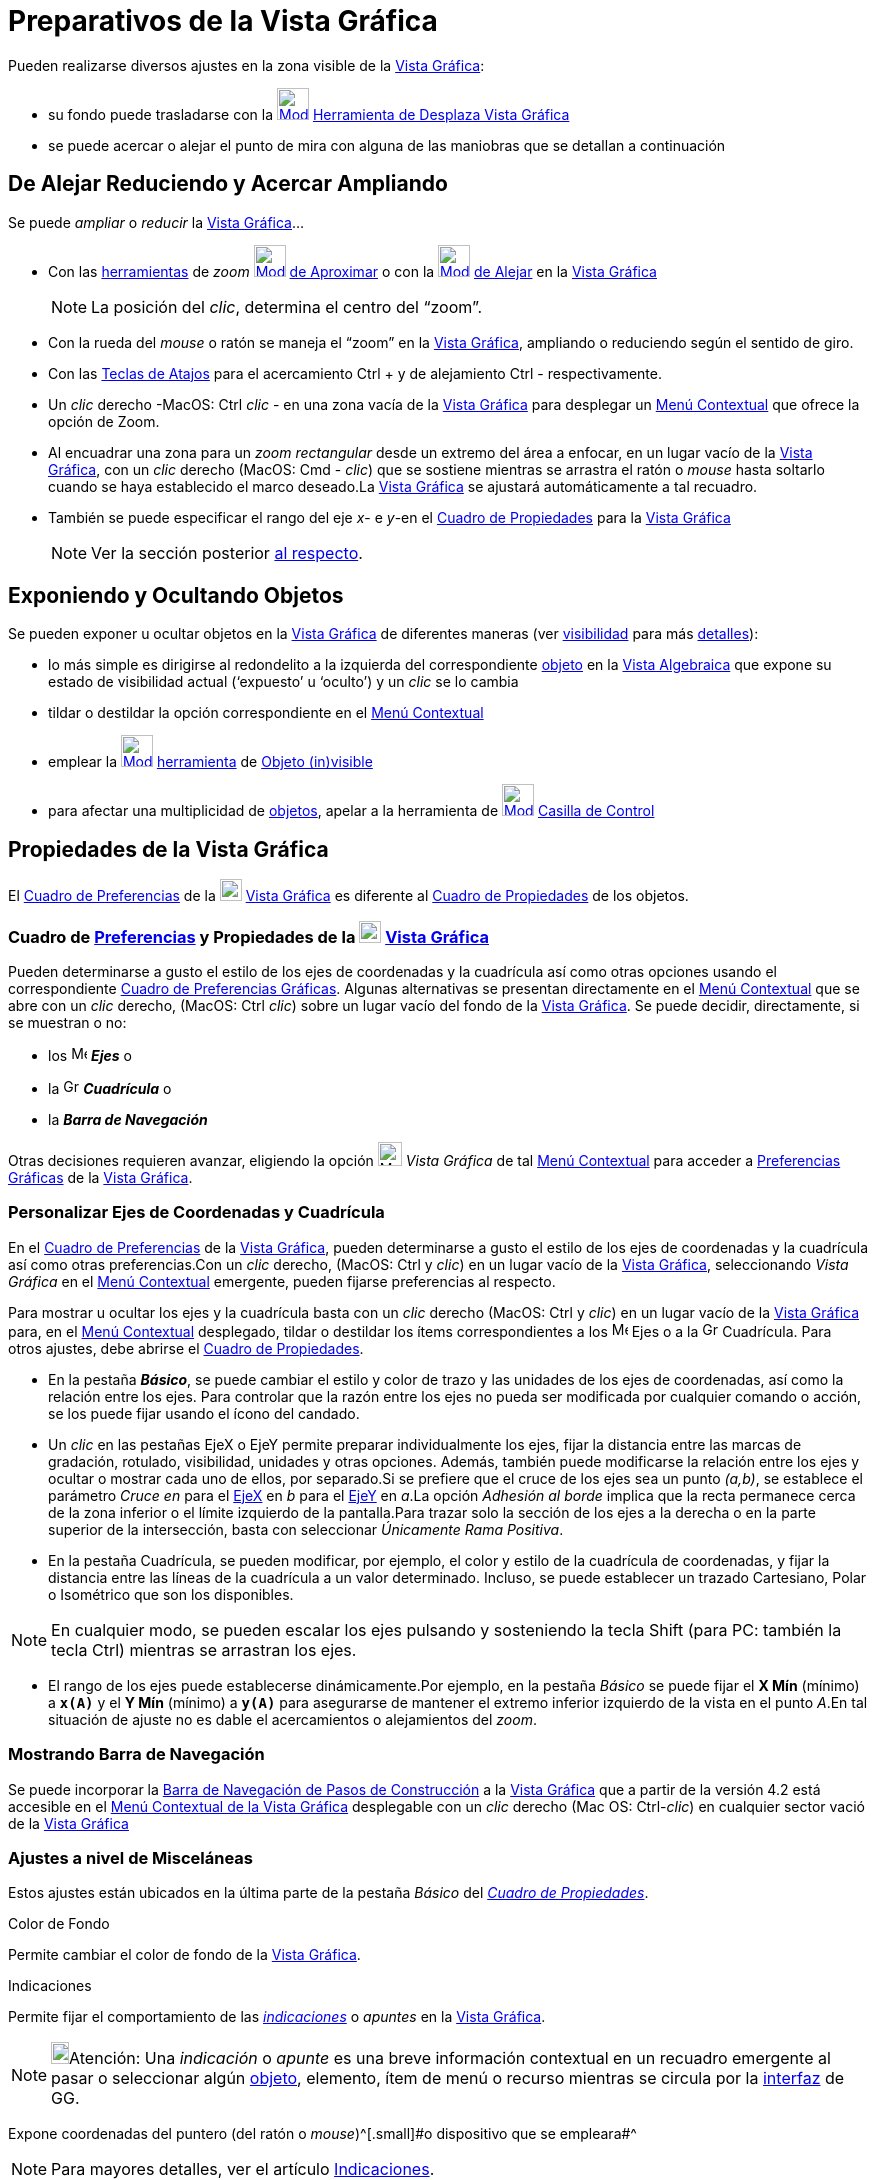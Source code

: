 = Preparativos de la Vista Gráfica
ifdef::env-github[:imagesdir: /es/modules/ROOT/assets/images]

Pueden realizarse diversos ajustes en la zona visible de la xref:/Vista_Gráfica.adoc[Vista Gráfica]:

* su fondo puede trasladarse con la xref:/tools/Desplaza_Vista_Gráfica.adoc[image:32px-Mode_translateview.svg.png[Mode
translateview.svg,width=32,height=32]] xref:/tools/Desplaza_Vista_Gráfica.adoc[Herramienta de Desplaza Vista Gráfica]
* se puede acercar o alejar el punto de mira con alguna de las maniobras que se detallan a continuación

== [#De_Alejar_Reduciendo_y_Acercar_Ampliando]#De Alejar Reduciendo y Acercar Ampliando#

Se puede _ampliar_ o _reducir_ la xref:/Vista_Gráfica.adoc[Vista Gráfica]...

* Con las xref:/Herramientas.adoc[herramientas] de _zoom_ xref:/tools/Aproximar.adoc[image:32px-Mode_zoomin.svg.png[Mode
zoomin.svg,width=32,height=32]] xref:/tools/Aproximar.adoc[de Aproximar] o con la
xref:/tools/Alejar.adoc[image:32px-Mode_zoomout.svg.png[Mode zoomout.svg,width=32,height=32]] xref:/tools/Alejar.adoc[de
Alejar] en la xref:/Vista_Gráfica.adoc[Vista Gráfica]
+
[NOTE]
====

La posición del _clic_, determina el centro del “zoom”.

====
* Con la rueda del _mouse_ o ratón se maneja el “zoom” en la xref:/Vista_Gráfica.adoc[Vista Gráfica], ampliando o
reduciendo según el sentido de giro.
* Con las xref:/Teclas_de_Atajos.adoc[Teclas de Atajos] para el acercamiento [.kcode]#Ctrl# [.kcode]#+# y de alejamiento
[.kcode]#Ctrl# [.kcode]#-# respectivamente.
* Un _clic_ derecho -MacOS: [.kcode]#Ctrl# _clic_ - en una zona vacía de la xref:/Vista_Gráfica.adoc[Vista Gráfica] para
desplegar un xref:/Menú_contextual.adoc[Menú Contextual] que ofrece la opción de Zoom.
* Al encuadrar una zona para un _zoom rectangular_ desde un extremo del área a enfocar, en un lugar vacío de la
xref:/Vista_Gráfica.adoc[Vista Gráfica], con un _clic_ derecho (MacOS: [.kcode]#Cmd# - _clic_) que se sostiene mientras
se arrastra el ratón o _mouse_ hasta soltarlo cuando se haya establecido el marco deseado.La
xref:/Vista_Gráfica.adoc[Vista Gráfica] se ajustará automáticamente a tal recuadro.
* También se puede especificar el rango del eje _x_- e _y_-en el xref:/Cuadro_de_Propiedades.adoc[Cuadro de Propiedades]
para la xref:/Vista_Gráfica.adoc[Vista Gráfica]
+
[NOTE]
====

Ver la sección posterior xref:/.adoc[al respecto].

====

== Exponiendo y Ocultando Objetos

Se pueden exponer u ocultar objetos en la xref:/Vista_Gráfica.adoc[Vista Gráfica] de diferentes maneras (ver
xref:/Propiedades.adoc[visibilidad] para más xref:/Propiedades_de_Objeto.adoc[detalles]):

* lo más simple es dirigirse al redondelito a la izquierda del correspondiente xref:/Objetos.adoc[objeto] en la
xref:/Vista_Algebraica.adoc[Vista Algebraica] que expone su estado de visibilidad actual (‘expuesto’ u ‘oculto’) y un
_clic_ se lo cambia
* tildar o destildar la opción correspondiente en el xref:/Menú_Contextual.adoc[Menú Contextual]
* emplear la xref:/tools/Objeto_(in)visible.adoc[image:32px-Mode_showhideobject.svg.png[Mode
showhideobject.svg,width=32,height=32]] xref:/Herramientas.adoc[herramienta] de
xref:/tools/Objeto_(in)visible.adoc[Objeto (in)visible]
* para afectar una multiplicidad de xref:/Objetos.adoc[objetos], apelar a la herramienta de
xref:/tools/Casilla_de_Control.adoc[image:32px-Mode_showcheckbox.svg.png[Mode showcheckbox.svg,width=32,height=32]]
xref:/tools/Casilla_de_Control.adoc[Casilla de Control]

== Propiedades de la Vista Gráfica

El xref:/Cuadro_de_Ajustes.adoc[Cuadro de Preferencias] de la
image:View-graphics24.png[View-graphics24.png,width=22,height=22] xref:/Vista_Gráfica.adoc[Vista Gráfica] es diferente
al xref:/Cuadro_de_Propiedades.adoc[Cuadro de Propiedades] de los objetos.

=== Cuadro de xref:/Cuadro_de_Ajustes.adoc[Preferencias] y Propiedades de la image:View-graphics24.png[View-graphics24.png,width=22,height=22] xref:/Vista_Gráfica.adoc[Vista Gráfica]

Pueden determinarse a gusto el estilo de los ejes de coordenadas y la cuadrícula así como otras opciones usando el
correspondiente xref:/Cuadro_de_Ajustes.adoc[Cuadro de Preferencias Gráficas]. Algunas alternativas se presentan
directamente en el xref:/Menú_contextual.adoc[Menú Contextual] que se abre con un _clic_ derecho, (MacOS: [.kcode]#Ctrl#
_clic_) sobre un lugar vacío del fondo de la xref:/Vista_Gráfica.adoc[Vista Gráfica]. Se puede decidir, directamente, si
se muestran o no:

* los image:Menu_Axes.gif[Menu Axes.gif,width=16,height=16] *_Ejes_* o
* la image:Grid.gif[Grid.gif,width=16,height=16] *_Cuadrícula_* o
* la *_Barra de Navegación_*

Otras decisiones requieren avanzar, eligiendo la opción image:Menu_Properties_Gear.png[Menu Properties
Gear.png,width=24,height=24] _Vista Gráfica_ de tal xref:/Menú_contextual.adoc[Menú Contextual] para acceder a
xref:/Cuadro_de_Ajustes.adoc[Preferencias Gráficas] de la xref:/Vista_Gráfica.adoc[Vista Gráfica].

=== Personalizar Ejes de Coordenadas y Cuadrícula

En el xref:/Cuadro_de_Ajustes.adoc[Cuadro de Preferencias] de la xref:/Vista_Gráfica.adoc[Vista Gráfica], pueden
determinarse a gusto el estilo de los ejes de coordenadas y la cuadrícula así como otras preferencias.Con un _clic_
derecho, (MacOS: [.kcode]#Ctrl# y _clic_) en un lugar vacío de la xref:/Vista_Gráfica.adoc[Vista Gráfica], seleccionando
_Vista Gráfica_ en el xref:/Menú_contextual.adoc[Menú Contextual] emergente, pueden fijarse preferencias al respecto.

Para mostrar u ocultar los ejes y la cuadrícula basta con un _clic_ derecho (MacOS: [.kcode]#Ctrl# y _clic_) en un lugar
vacío de la xref:/Vista_Gráfica.adoc[Vista Gráfica] para, en el xref:/Menú_contextual.adoc[Menú Contextual] desplegado,
tildar o destildar los ítems correspondientes a los image:Menu_Axes.gif[Menu Axes.gif,width=16,height=16] Ejes o a la
image:Grid.gif[Grid.gif,width=16,height=16] Cuadrícula. Para otros ajustes, debe abrirse el
xref:/Cuadro_de_Propiedades.adoc[Cuadro de Propiedades].

* En la pestaña *_Básico_*, se puede cambiar el estilo y color de trazo y las unidades de los ejes de coordenadas, así
como la relación entre los ejes. Para controlar que la razón entre los ejes no pueda ser modificada por cualquier
comando o acción, se los puede fijar usando el ícono del candado.

* Un _clic_ en las pestañas [.kcode]#EjeX# o [.kcode]#EjeY# permite preparar individualmente los ejes, fijar la
distancia entre las marcas de gradación, rotulado, visibilidad, unidades y otras opciones. Además, también puede
modificarse la relación entre los ejes y ocultar o mostrar cada uno de ellos, por separado.Si se prefiere que el cruce
de los ejes sea un punto _(a,b)_, se establece el parámetro _Cruce en_ para el xref:/Líneas_y_Ejes.adoc[EjeX] en _b_
para el xref:/Líneas_y_Ejes.adoc[EjeY] en _a_.La opción _Adhesión al borde_ implica que la recta permanece cerca de la
zona inferior o el límite izquierdo de la pantalla.Para trazar solo la sección de los ejes a la derecha o en la parte
superior de la intersección, basta con seleccionar _Únicamente Rama Positiva_.

* En la pestaña Cuadrícula, se pueden modificar, por ejemplo, el color y estilo de la cuadrícula de coordenadas, y fijar
la distancia entre las líneas de la cuadrícula a un valor determinado. Incluso, se puede establecer un trazado
Cartesiano, Polar o Isométrico que son los disponibles.

[NOTE]
====

En cualquier modo, se pueden escalar los ejes pulsando y sosteniendo la tecla [.kcode]#Shift# (para PC: también la tecla
[.kcode]#Ctrl#) mientras se arrastran los ejes.

====

* El rango de los ejes puede establecerse dinámicamente.Por ejemplo, en la pestaña _Básico_ se puede fijar el *X Mín*
(mínimo) a *`++x(A)++`* y el *Y Mín* (mínimo) a *`++y(A)++`* para asegurarse de mantener el extremo inferior izquierdo
de la vista en el punto _A_.En tal situación de ajuste no es dable el acercamientos o alejamientos del _zoom_.

=== Mostrando Barra de Navegación

Se puede incorporar la xref:/Barra_de_Navegación.adoc[Barra de Navegación de Pasos de Construcción] a la
xref:/Vista_Gráfica.adoc[Vista Gráfica] que a partir de la versión 4.2 está accesible en el xref:/.adoc[Menú Contextual
de la Vista Gráfica] desplegable con un _clic_ derecho (Mac OS: [.kcode]#Ctrl#-_clic_) en cualquier sector vació de la
xref:/Vista_Gráfica.adoc[Vista Gráfica]

=== Ajustes a nivel de Misceláneas

Estos ajustes están ubicados en la última parte de la pestaña [.kcode]#_Básico_# del
_xref:/Cuadro_de_Propiedades.adoc[Cuadro de Propiedades]_.

Color de Fondo

Permite cambiar el color de fondo de la xref:/Vista_Gráfica.adoc[Vista Gráfica].

Indicaciones

Permite fijar el comportamiento de las xref:/Indicaciones.adoc[_indicaciones_] o _apuntes_ en la
xref:/Vista_Gráfica.adoc[Vista Gráfica].

[NOTE]
====

image:18px-Bulbgraph.png[Bulbgraph.png,width=18,height=22]Atención: Una _indicación_ o _apunte_ es una breve información
contextual en un recuadro emergente al pasar o seleccionar algún xref:/Objetos.adoc[objeto], elemento, ítem de menú o
recurso mientras se circula por la xref:/Interfaz_Gráfica.adoc[interfaz] de GG.

====

Expone coordenadas del puntero (del ratón o _mouse_)^[.small]#[.small]#o dispositivo que se empleara##^

[NOTE]
====

Para mayores detalles, ver el artículo xref:/Indicaciones.adoc[Indicaciones].

====

Permite que se expongan las coordenadas de la posición apuntada por el ratón o _mouse_ (o dispositivo que se empleara).

=== Preparando un Sistemas de Coordenadas

_GeoGebra_ ofrece algunas posibilidades para establecer ciertas características de los ejes de coordenadas, pero si se
desea un xref:/Vista_Gráfica.adoc[Vista Gráfica] de variados ejes, se los debe añadir manualmente.En la
http://www.geogebra.org/material/show/id/4483[hoja dinámica de GeoGebra] que presenta, en francés, una aplicación
universal para la creación de sistemas de ejes propios, se incluyen alternativas para escalar, rotar y etiquetar de modo
diverso cada eje añadido y se documenta con detalle el modo de prepararla en las propias construcciones.

[.small]##

[width="100%",cols="50%,50%",]
|===
a|
image:Ambox_content.png[image,width=40,height=40]

|Un http://youtu.be/bV102qzcYz4[video tutorial] ilustra, en italiano, cómo adaptar el sector expuesto de la
xref:/Vista_Gráfica.adoc[Vista Gráfica] y sus contenidos.
|===

[.small]##

[.small]##
